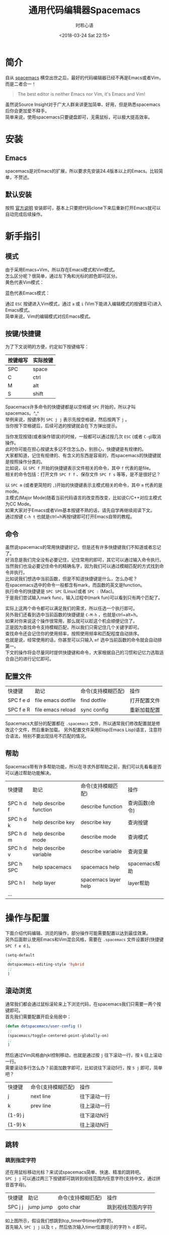 # -*- coding: utf-8 -*-
#+TITLE:通用代码编辑器Spacemacs
#+AUTHOR: 时聆心语
#+DATE:<2018-03-24 Sat 22:15>
#+UPDATED_AT:<2018-03-24 Sat 22:15>
#+TAGS: Spacemacs SourceInsight
#+OPTIONS: ^:nil
* 简介
自从 [[http://spacemacs.org/][spacemacs]] 横空出世之后，最好的代码编辑器已经不再是Emacs或者Vim，而是二者合一！

#+BEGIN_QUOTE
The best editor is neither Emacs nor Vim, it's Emacs and Vim!
#+END_QUOTE
虽然说Source Insight对于广大人群来讲更加简单、好用，但是熟悉spacemacs后你会更加爱不释手。\\
简单来说，使用spacemacs只要键盘即可，无需鼠标，可以极大提高效率。

* 安装
** Emacs
spacemacs是对Emacs的扩展，所以要求先安装24.4版本以上的Emacs。比较简单，不赘述。
** 默认安装
按照 [[https://github.com/syl20bnr/spacemacs#install][官方说明]] 安装即可，基本上只要把代码clone下来后重新打开Emacs就可以自动完成后续操作。

* 新手指引
** 模式
由于采用Emacs+Vim，所以存在Emacs模式和Vim模式。\\
怎么区分呢？很简单，通过左下角和光标的颜色即可区分。\\
黄色代表Vim模式：\\
[[../assets/images/180324_vim_mode.jpg]]

蓝色代表Emacs模式：\\
[[../assets/images/180324_emacs_mode.jpg]]

通过 ~ESC~ 按键进入Vim模式，通过 ~a~ 或 ~i~ (Vim下能进入编辑模式的按键皆可)进入Emacs模式。\\
简单来说，Vim的编辑模式对应Emacs模式。

** 按键/快捷键
为了下文说明的方便，约定如下按键缩写：
| 按键缩写 | 实际按键 |
|----------+----------|
| SPC      | space    |
| C        | ctrl     |
| M        | alt      |
| S        | shift    |

Spacemacs许多命令的快捷键都是以空格键 ~SPC~ 开始的，所以才叫spacemacs。^_^\\
举例来说，按键序列 ~SPC j j~ 表示先按空格键，然后按两下 ~j~ 。\\
当你按下空格键后，后续可选的按键就会在下方弹出提示。

#+ATTR_HTML: :width 100%
[[../assets/images/180324_spc_leader_key.jpg]]

当你发现按错(或者操作错误)的时候，一般都可以通过按几次 ~ESC~ (或者 ~C-g~)取消操作。\\
此时你可能在担心按键太多记不住怎么办，别担心，快捷键是有规律的。\\
大家都知道，记住有规律的、有含义的东西是容易的，而spacemacs的快捷键就是按照操作分类的。\\
比如说，以 ~SPC f~ 开始的快捷键表示文件相关的命令，其中 ~f~ 代表的是file。\\
相关的命令包括：打开文件 ~SPC f f~ 、保存文件 ~SPC f s~ 等等，是不是很好记？

[[../assets/images/180324_file_shortcut.jpg]]

以 ~SPC m~ (或者更简短的 ~,~)开始的快捷键表示主模式相关的命令，其中 ~m~ 代表的是mode。\\
主模式(Major Mode)随着当前代码语言的改变而改变，比如说C/C++对应主模式为CC Mode。\\
如果大家对于Emacs或者Vim基本按键不熟的话，请先自学再继续阅读下文。\\
通过按键 ~C-h t~ 也就是ctrl+h再按t键即可打开Emacs自带的教程。

** 命令

虽然说spacemacs的常用快捷键好记，但是还有许多快捷键我们不知道或者忘记了。\\
好消息是我们完全没有必要记住，记住常用的即可，其它可以通过输入命令执行。\\
当然我们也没必要记住命令的精确名字，因为我们可以通过模糊匹配的方式找到命令并执行。\\
比如说我们想选中当前函数，但是不知道快捷键是什么，怎么办呢？\\
在spacemacs选中的命令一般都含有mark，而函数的英文是function。\\
执行命令的快捷键是 ~SPC SPC~ (Linux)或者 ~SPC :~ (Mac)。\\
于是我们尝试输入mark func，输入过程中(mark fun)可以看到只有两个匹配了。
[[../assets/images/180324_mark_func.gif]]

实际上这两个命令都可以满足我们的需求，所以任选一个执行即可。\\
另外我们还看到选中当前函数的快捷键是 ~C-M-h~ ，也就是ctrl+alt+h。\\
如果对你来说这个操作很常用，那么就可以趁这个机会顺便记住了。\\
正是因为查找命令支持模糊匹配，所以我们只需记住几个关键字即可。\\
查找命令还会记住你的使用频率，按照使用频率和匹配程度自动排序。\\
也就是说，经常使用的话，你甚至可以只输入 ~mf~ 选中当前函数的命令就会自动排第一。\\
下文的操作将会尽量同时提供快捷键和命令，大家根据自己的习惯和记忆力选取适合自己的进行记忆即可。

** 配置文件
| 快捷键    | 助记               | 命令(支持模糊匹配) | 操作         |
| SPC f e d | file emacs dotfile | find dotfile       | 打开配置文件 |
| SPC f e R | file emacs reload  | sync config        | 重新加载配置 |
Spacemacs大部分的配置都在 ~.spacemacs~ 文件，所以通常我们修改配置就是修改这个文件，然后重新加载。
另外配置文件采用Elisp(Emacs Lisp)语言，注意符合语法，特别不要出现括号不匹配的情况。
** 帮助
Spacemacs带有许多帮助功能，所以在寻求外部帮助之前，我们可以先看看是否可以通过帮助功能解决。
| 快捷键    | 助记                   | 命令(支持模糊匹配)   | 操作           |
| SPC h d f | help describe function | describe function    | 查询函数(命令) |
| SPC h d k | help describe key      | describe key         | 查询按键       |
| SPC h d m | help describe mode     | describe mode        | 查询模式       |
| SPC h d v | help describe variable | describe variable    | 查询变量       |
| SPC h SPC | help spacemacs         | spacemacs help       | spacemacs帮助  |
| SPC h l   | help layer             | spacemacs layer help | layer帮助      |
| ...       |                        |                      |                |

* 操作与配置
下面介绍代码编辑、浏览的操作，部分操作可能需要配置以达到最佳效果。\\
另外后面默认使用Emacs和Vim混合风格，需要在 ~.spacemacs~ 文件设置好(快捷键 ~SPC f e d~ )。
#+BEGIN_SRC emacs-lisp
(setq-default
 ;;
 dotspacemacs-editing-style 'hybrid
 ;;
 )
#+END_SRC

** 滚动浏览
通常我们都会通过鼠标滚轮来上下浏览代码，在spacemacs我们只需要一两个按键即可。\\
首先我们需要配置开启全局居中：
#+BEGIN_SRC emacs-lisp
(defun dotspacemacs/user-config ()
 ;;
 (spacemacs/toggle-centered-point-globally-on)
 ;;
 )
#+END_SRC
然后通过Vim风格由hjkl控制移动，也就是通过按 ~j~ 往下滚动一行，按 ~k~ 往上滚动一行。 \\
需要滚动多行怎么办？前面加数字即可，比如说往下滚动5行，按 ~5 j~ 即可，简单吧？

| 快捷键  | 命令(支持模糊匹配) | 操作         |
| j       | next line          | 往下滚动一行 |
| k       | prev line          | 往上滚动一行 |
| {1-9} j |                    | 往下滚动N行  |
| {1-9} k |                    | 往上滚动N行  |

[[../assets/images/180324_scrolling.gif]]

** 跳转
*** 跳到指定字符
还在用鼠标移动光标？来试试spacemacs简单、快速、精准的跳转吧。\\
~SPC j j~ 可以通过两三下按键即可跳转到视线范围内任意字符(支持中文，通过拼音首字母)。

| 快捷键  | 助记      | 命令(支持模糊匹配) | 操作               |
| SPC j j | jump jump | goto char          | 跳到视线范围内字符 |

[[../assets/images/180324_jump_char.gif]]

如上图所示，假设我们想跳到tcp_timer中timer的t字符。\\
首先输入 ~SPC j j~ 以及 ~t~ ，然后依次输入timer位置提示的字符 ~h d~ 即可。

*** 跳到指定行
~SPC j l~ 可以通过一两下按键即可跳转到指定行。

| 快捷键  | 助记      | 命令(支持模糊匹配) | 操作       |
| SPC j l | jump line | goto line          | 跳到指定行 |

[[../assets/images/180324_jump_line.gif]]

当然 ~SPC j l~ 可以指定具体的行号，比如说100。\\
所以跳转到文件开头和结尾也可以通过跳转到第1行、第9999行实现。

*** 跳到定义
跟具体代码语言有关，以C/C++为例，安装gtags layer后即可通过 ~SPC m g d~ 跳转。
*** 跳到书签
m{a-zA-Z} 小写字母保存当前文件有效的书签 大写字母保存全局范围书签\\
`{a-zA-Z} ~`~ 加上之前设置的字母即可跳到对应的书签\\
~``~ 可回到上一次跳转前的位置
*** 回到跳转前
方法一就是跳转前设置书签(见上一小节)，最好设置全局书签。
** 搜索
*** 搜索字符串
通过 ~SPC s s~ 即可在当前文件中搜索。\\
按工程搜索
*** 搜索文件
** 替换
*** 当前文件替换
*** 工程全局替换
** 选择区域/复制粘贴
** 保存
** 删除

** 标签页?
在打开的文件间切换？ ~SPC Tab~ 和 ~SPC b b~ 即可。

** 多窗口

** 自动补全

** 自动对齐
code style.

** 工程
** man手册
| 快捷键  | 命令(支持模糊匹配) |
| SPC h m | help manual        |

~SPC h m~ 
** shell
** 拼写检查spelling
** undo/redo

** 高亮
** smart rename/重构
